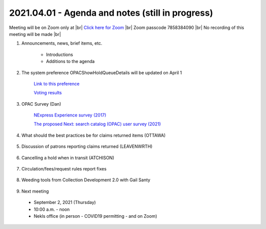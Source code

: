 2021.04.01 - Agenda and notes (still in progress)
=================================================

Meeting will be on Zoom only at |br|
`Click here for Zoom <https://kslib.zoom.us/j/94918233902?pwd=anpJVWxEY24vU21QZFEzREs3OE1UUT09>`_ |br|
Zoom passcode 7858384090 |br|
No recording of this meeting will be made |br|

..
  [todo]
  send e-mail

1. Announcements, news, brief items, etc.

    - Introductions
    - Additions to the agenda

#. The system preference OPACShowHoldQueueDetails will be updated on April 1

     `Link to this preference <../sysprefs/opac/appearance/OPACShowHoldQueueDetails.html>`_

     `Voting results <https://www.surveymonkey.com/stories/SM-WK8R5SDC/>`_

#. OPAC Survey (Dan)

     `NExpress Experience survey (2017) <https://www.surveymonkey.com/r/8G38JDH>`_

     `The proposed Next: search catalog (OPAC) user survey (2021) <https://www.surveymonkey.com/r/729RWJV>`_

#. What should the best practices be for claims returned items (OTTAWA)

    ..
      Need CR reports - 1 report to identify items - 1 report to identify library where item was checked out

#. Discussion of patrons reporting claims returned (LEAVENWRTH)

    ..
      Are libraries experiencing an uptick in how often patrons are reporting material not c/in, even after quarantine is completed, and the item is found on the library’s shelf?
       Is this changing your workflow, like checking in all material twice before shelving?
       It has been reported that multiple libraries in the area are dealing with a c/in issue. There is an interest in discovering if this widespread and possibly more than human error.


#. Cancelling a hold when in transit (ATCHISON)

    ..
      We had several items that had been in transit from Basehor since last September. One item ended up at the Atchison County Library in Missouri. Cindy cancelled the other two and called Basehor. They did a shelf check and the books were not there. The issue is how does the owning library know the item has gone missing if the other library doesn't call?

#. Circulation/fees/request rules report fixes

    ..
      comment

#. Weeding tools from Collection Development 2.0 with Gail Santy

    ..
      Include spreadsheets and links to reports

#. Next meeting
  - September 2, 2021 (Thursday)
  - 10:00 a.m. - noon
  - Nekls office (in person - COVID19 permitting - and on Zoom)

.. |ss| raw:: html

    <strike>

.. |se| raw:: html

    </strike>

.. |br| raw:: html

    <br />

